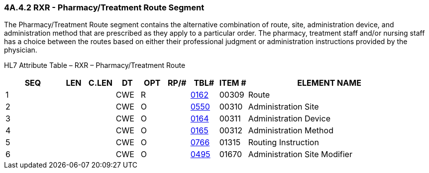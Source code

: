=== 4A.4.2 RXR - Pharmacy/Treatment Route Segment

The Pharmacy/Treatment Route segment contains the alternative combination of route, site, administration device, and administration method that are prescribed as they apply to a particular order. The pharmacy, treatment staff and/or nursing staff has a choice between the routes based on either their professional judgment or administration instructions provided by the physician.

HL7 Attribute Table – RXR – Pharmacy/Treatment Route

[width="100%",cols="14%,6%,7%,6%,6%,6%,7%,7%,41%",options="header",]
|===
|SEQ |LEN |C.LEN |DT |OPT |RP/# |TBL# |ITEM # |ELEMENT NAME
|1 | | |CWE |R | |file:///E:\V2\v2.9%20final%20Nov%20from%20Frank\V29_CH02C_Tables.docx#HL70162[0162] |00309 |Route
|2 | | |CWE |O | |file:///E:\V2\v2.9%20final%20Nov%20from%20Frank\V29_CH02C_Tables.docx#HL70550[0550] |00310 |Administration Site
|3 | | |CWE |O | |file:///E:\V2\v2.9%20final%20Nov%20from%20Frank\V29_CH02C_Tables.docx#HL70164[0164] |00311 |Administration Device
|4 | | |CWE |O | |file:///E:\V2\v2.9%20final%20Nov%20from%20Frank\V29_CH02C_Tables.docx#HL70165[0165] |00312 |Administration Method
|5 | | |CWE |O | |file:///E:\V2\v2.9%20final%20Nov%20from%20Frank\V29_CH02C_Tables.docx#HL70766[0766] |01315 |Routing Instruction
|6 | | |CWE |O | |file:///E:\V2\v2.9%20final%20Nov%20from%20Frank\V29_CH02C_Tables.docx#HL70495[0495] |01670 |Administration Site Modifier
|===

